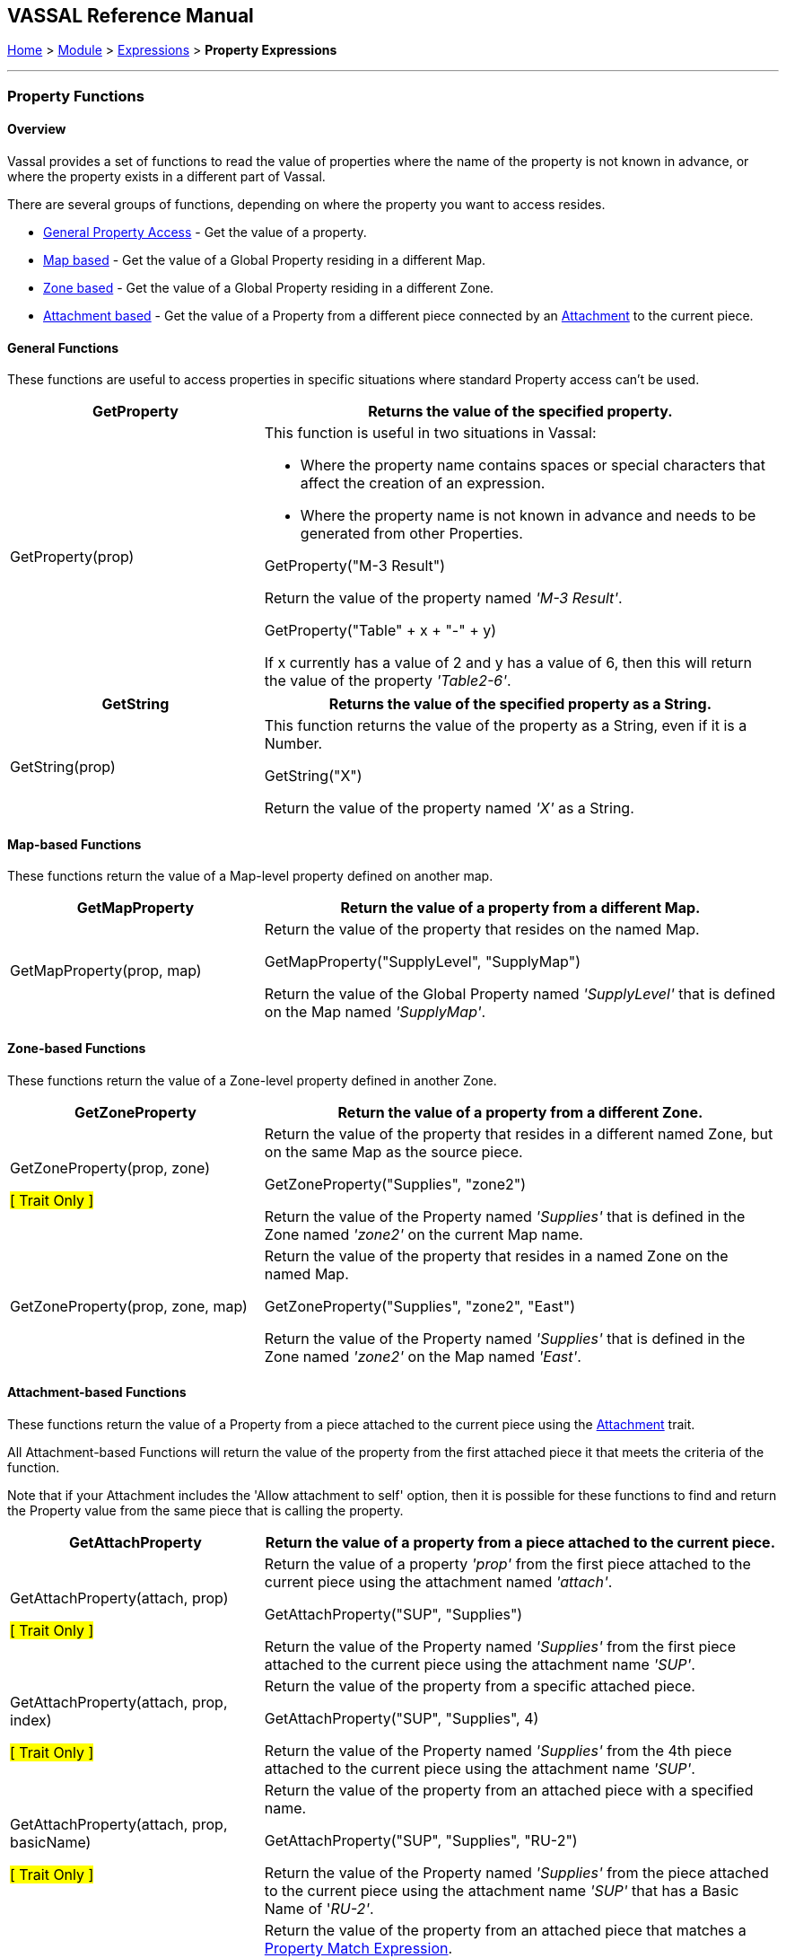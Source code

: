 == VASSAL Reference Manual
[#top]

[.small]#<<index.adoc#toc,Home>> > <<GameModule.adoc#top,Module>> > <<Expression.adoc#top,Expressions>> > *Property Expressions*#

'''''

=== Property Functions

==== Overview

Vassal provides a set of functions to read the value of properties where the name of the property is not known in advance, or where the property exists in a different part of Vassal.

There are several groups of functions, depending on where the property you want to access resides.

* <<#General,General Property Access>> - Get the value of a property.
* <<#Map,Map based>> - Get the value of a Global Property residing in a different Map.
* <<#Zone,Zone based>> - Get the value of a Global Property residing in a different Zone.
* <<#Attachment,Attachment based>> - Get the value of a Property from a different piece connected by an <<Attachment.adoc#top,Attachment>> to the current piece.

[#General]
==== General Functions
These functions are useful to access properties in specific situations where standard Property access can't be used.
[width=100%,cols="33%a,67%a"]
|===
|*GetProperty* |Returns the value of the specified property.  +


|GetProperty(prop) | This function is useful in two situations in Vassal: +

 - Where the property name contains spaces or special characters that affect the creation of an expression.
 - Where the property name is not known in advance and needs to be generated from other Properties.

__ __

[example]
GetProperty("M-3 Result") +

Return the value of the property named _'M-3 Result'_.

[example]
GetProperty("Table" + x + "-" + y)

If x currently has a value of 2 and y has a value of 6, then this will return the value of the property _'Table2-6'_.

|===

[width=100%,cols="33%a,67%a"]
|===
|*GetString* |Returns the value of the specified property as a String.  +


|GetString(prop) | This function returns the value of the property as a String, even if it is a Number.


[example]
GetString("X") +

Return the value of the property named _'X'_ as a String.

|===

[#Map]
==== Map-based Functions
These functions return the value of a Map-level property defined on another map.

[width=100%,cols="33%a,67%a"]
|===
|*GetMapProperty* |Return the value of a property from a different Map.  +


|GetMapProperty(prop, map) | Return the value of the property that resides on the named Map.

[example]
GetMapProperty("SupplyLevel", "SupplyMap") +

Return the value of the Global Property named _'SupplyLevel'_ that is defined on the Map named _'SupplyMap'_.

|===

[#Zone]
==== Zone-based Functions
These functions return the value of a Zone-level property defined in another Zone.

[width=100%,cols="33%a,67%a"]
|===
|*GetZoneProperty* |Return the value of a property from a different Zone.  +

|GetZoneProperty(prop, zone) +

#[ Trait Only ]#| Return the value of the property that resides in a different named Zone, but on the same Map as the source piece.

[example]
GetZoneProperty("Supplies", "zone2") +

Return the value of the Property named _'Supplies'_ that is defined in the Zone named _'zone2'_ on the current Map name.

|GetZoneProperty(prop, zone, map) | Return the value of the property that resides in a named Zone on the named Map.

[example]
GetZoneProperty("Supplies", "zone2", "East") +

Return the value of the Property named _'Supplies'_ that is defined in the Zone named _'zone2'_ on the Map named _'East'_.

|===

[#Attachment]
==== Attachment-based Functions
These functions return the value of a Property from a piece attached to the current piece using the <<Attachment.adoc#top, Attachment>> trait.

All Attachment-based Functions will return the value of the property from the first attached piece it that meets the criteria of the function.

Note that if your Attachment includes the 'Allow attachment to self' option, then it is possible for these functions to find and return the Property value from the same piece that is calling the property.

[width=100%,cols="33%a,67%a"]
|===
|*GetAttachProperty* |Return the value of a property from a piece attached to the current piece.  +

|GetAttachProperty(attach, prop)

#[ Trait Only ]#| Return the value of a property _'prop'_ from the first piece attached to the current piece using the attachment named _'attach'_.

[example]
GetAttachProperty("SUP", "Supplies") +

Return the value of the Property named _'Supplies'_ from the first piece attached to the current piece using the attachment name _'SUP'_.

|GetAttachProperty(attach, prop, index)

#[ Trait Only ]#| Return the value of the property from a specific attached piece.

[example]
GetAttachProperty("SUP", "Supplies", 4)  +

Return the value of the Property named _'Supplies'_ from the 4th piece attached to the current piece using the attachment name _'SUP'_.

|GetAttachProperty(attach, prop, basicName)

#[ Trait Only ]#| Return the value of the property from an attached piece with a specified name.

[example]
GetAttachProperty("SUP", "Supplies", "RU-2")  +

Return the value of the Property named _'Supplies'_ from the piece attached to the current piece using the attachment name _'SUP'_ that has a Basic Name of '_RU-2'_.

|GetAttachProperty(attach, prop, expr)

#[ Trait Only ]#| Return the value of the property from an attached piece that matches a <<PropertyMatchExpression.adoc#top,Property Match Expression>>.

[example]
GetAttachProperty("SUP", "Supplies", "{Suppressed==false}")  +

Return the value of the Property named _'Supplies'_ from the piece attached to the current piece using the attachment name _'SUP'_ that has a value of _false_ for the property name '_Suppressed_'.
|===